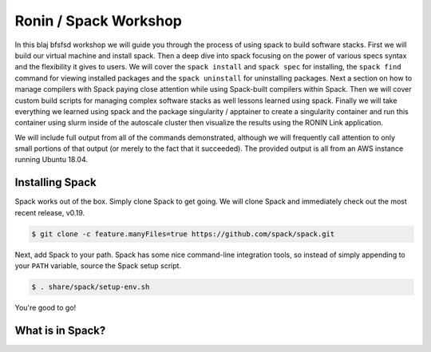 .. _ubc-workshop-:

=========================================
Ronin / Spack Workshop
=========================================

In this blaj bfsfsd workshop we will guide you through the process of using spack
to build software stacks. First we will build our virtual machine
and install spack. Then a deep dive into spack focusing on the 
power of various specs syntax and the flexibility it gives
to users. We will cover the ``spack install`` and ``spack spec`` for 
installing, the ``spack find`` command for viewing installed packages 
and the ``spack uninstall`` for uninstalling packages. Next a 
section on how to manage compilers with Spack paying close attention 
while using Spack-built compilers within Spack. Then we will cover 
custom build scripts for managing complex software stacks as well lessons
learned using spack. Finally we will take everything we learned using spack
and the package singularity / apptainer to create a singularity container
and run this container using slurm inside of the autoscale cluster then
visualize the results using the RONIN Link application. 

We will include full output from all of the commands demonstrated,
although we will frequently call attention to only small portions of
that output (or merely to the fact that it succeeded). The provided
output is all from an AWS instance running Ubuntu 18.04.

.. _basics-tutorial-install:

----------------
Installing Spack
----------------

Spack works out of the box. Simply clone Spack to get going. We will
clone Spack and immediately check out the most recent release, v0.19.

.. code-block:: console

  $ git clone -c feature.manyFiles=true https://github.com/spack/spack.git

Next, add Spack to your path. Spack has some nice command-line
integration tools, so instead of simply appending to your ``PATH``
variable, source the Spack setup script.

.. code-block:: console

  $ . share/spack/setup-env.sh

You're good to go!

-----------------
What is in Spack?
-----------------
